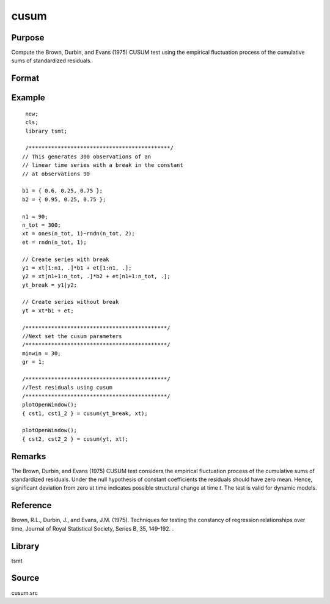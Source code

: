 cusum
=====

Purpose
-------
Compute the Brown, Durbin, and Evans (1975) CUSUM test using the empirical fluctuation process of the cumulative sums of standardized residuals.



Format
------
.. function::  { cs, cst2 } = cusum(yt, xt [, gr, minwin]);


  :param yt: data.
  :type yt: vector

  :return xt: estimation regressors.
  :rtype xt: matrix

  :param gr: Optional, indicator to graph vector of CUSUM test statistics. 0 for no printing, otherwise graphs and printed. Default = 1.
  :type gr: scalar

  :param gr: Optional, minimum estimation window size. If :math:`0 \lt minwin \lt 1`, minwin indicates a percentage of the number of observations in yt. If :math:`minwin \gt 1`, minwin indicates the actual number of observations in the window size. Default = 0.3.
  :type gr: scalar

  :return cst: CUSUM test statistics.
  :rtype cst: vector

  :return cst2: CUSUM squared test statistics.
  :rtype cst2: vector

Example
-------
::

  new;
  cls;
  library tsmt;

  /********************************************/
 // This generates 300 observations of an
 // linear time series with a break in the constant
 // at observations 90

 b1 = { 0.6, 0.25, 0.75 };
 b2 = { 0.95, 0.25, 0.75 };

 n1 = 90;
 n_tot = 300;
 xt = ones(n_tot, 1)~rndn(n_tot, 2);
 et = rndn(n_tot, 1);

 // Create series with break
 y1 = xt[1:n1, .]*b1 + et[1:n1, .];
 y2 = xt[n1+1:n_tot, .]*b2 + et[n1+1:n_tot, .];
 yt_break = y1|y2;

 // Create series without break
 yt = xt*b1 + et;

 /********************************************/
 //Next set the cusum parameters
 /********************************************/
 minwin = 30;
 gr = 1;

 /********************************************/
 //Test residuals using cusum
 /********************************************/
 plotOpenWindow();
 { cst1, cst1_2 } = cusum(yt_break, xt);

 plotOpenWindow();
 { cst2, cst2_2 } = cusum(yt, xt);

Remarks
-------
The Brown, Durbin, and Evans (1975) CUSUM test considers the empirical fluctuation process of the cumulative sums of standardized residuals. Under the null hypothesis of constant coefficients the residuals should have zero mean. Hence, significant deviation from zero at time indicates possible structural change at time *t*. The test is valid for dynamic models.

Reference
---------
Brown, R.L., Durbin, J., and Evans, J.M. (1975). Techniques for testing the constancy of regression relationships over time, Journal of Royal Statistical Society, Series B, 35, 149-192. .

Library
-------
tsmt

Source
------
cusum.src
